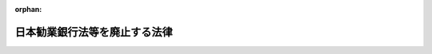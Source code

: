 .. _325AC0000000041_19500331_000000000000000:

:orphan:

==============================
日本勧業銀行法等を廃止する法律
==============================

.. raw:: html
    
    
    <main id="contentsLaw" class="active">
    <div id="innerDocument" class="active">
    
    
    
    
    <div style="margin-bottom: 12px;">
    <div id="lawTitleNo" style="font-size: 1.067rem; font-weight: bold;" class="_shokanBoxParent">昭和二十五年法律第四十一号<div class="_shokanBox"></div>
    <div class="_inyoBox" id="_inyo_"></div>
    </div>
    <div id="lawTitle" style="margin-left: 3rem; font-size: 1.5rem; font-weight: bold; line-height: 1.25em;" class="_shokanBoxParent">
    <span data-xpath="">日本勧業銀行法等を廃止する法律</span><div class="_shokanBox" id="_shokan_"><div class="_shokanBtnIcons"></div></div>
    <div class="_inyoBox" id="_inyo_"></div>
    </div>
    </div><section id="MainProvision" class="active MainProvision"><section class="active Paragraph"><div style="text-indent: 1em;" class="_div_ParagraphSentence _shokanBoxParent">
    <span data-xpath="">左に掲げる法律は、廃止する。</span><div class="_shokanBox" id="_shokan_"><div class="_shokanBtnIcons"></div></div>
    <div class="_inyoBox" id="_inyo_"></div>
    </div>
    <div style="margin-left: 1em; text-indent: initial;" class="_div_ListSentence _shokanBoxParent">
    <span data-xpath="">日本勧業銀行法（明治二十九年法律第八十二号）</span><div class="_shokanBox"></div>
    <div class="_inyoBox"></div>
    </div>
    <div style="margin-left: 1em; text-indent: initial;" class="_div_ListSentence _shokanBoxParent">
    <span data-xpath="">農工銀行法（明治二十九年法律第八十三号）</span><div class="_shokanBox"></div>
    <div class="_inyoBox"></div>
    </div>
    <div style="margin-left: 1em; text-indent: initial;" class="_div_ListSentence _shokanBoxParent">
    <span data-xpath="">北海道拓殖銀行法（明治三十二年法律第七十六号）</span><div class="_shokanBox"></div>
    <div class="_inyoBox"></div>
    </div>
    <div style="margin-left: 1em; text-indent: initial;" class="_div_ListSentence _shokanBoxParent">
    <span data-xpath="">日本興業銀行法（明治三十三年法律第七十号）</span><div class="_shokanBox"></div>
    <div class="_inyoBox"></div>
    </div>
    <div style="margin-left: 1em; text-indent: initial;" class="_div_ListSentence _shokanBoxParent">
    <span data-xpath="">沖縄県農工銀行補助に関する法律（明治四十四年法律第三十六号）</span><div class="_shokanBox"></div>
    <div class="_inyoBox"></div>
    </div>
    <div style="margin-left: 1em; text-indent: initial;" class="_div_ListSentence _shokanBoxParent">
    <span data-xpath="">日本勧業銀行及び農工銀行の合併に関する法律（大正十年法律第八十号）</span><div class="_shokanBox"></div>
    <div class="_inyoBox"></div>
    </div>
    <div style="margin-left: 1em; text-indent: initial;" class="_div_ListSentence _shokanBoxParent">
    <span data-xpath="">興業債券の発行限度の特例に関する法律（昭和二十四年法律第七十九号）</span><div class="_shokanBox"></div>
    <div class="_inyoBox"></div>
    </div></section></section><section id="" class="active SupplProvision"><div class="_div_SupplProvisionLabel SupplProvisionLabel _shokanBoxParent" style="margin-bottom: 10px; margin-left: 3em; font-weight: bold;">
    <span data-xpath="">附　則</span>　抄<div class="_shokanBox" id="_shokan_"><div class="_shokanBtnIcons"></div></div>
    <div class="_inyoBox" id="_inyo_"></div>
    </div>
    <section class="active Paragraph"><div style="margin-left: 1em; text-indent: -1em;" class="_div_ParagraphSentence _shokanBoxParent">
    <span style="font-weight: bold;">１</span>　<span data-xpath="">この法律は、昭和二十五年四月一日から施行する。</span><div class="_shokanBox" id="_shokan_"><div class="_shokanBtnIcons"></div></div>
    <div class="_inyoBox" id="_inyo_"></div>
    </div></section><section class="active Paragraph"><div style="margin-left: 1em; text-indent: -1em;" class="_div_ParagraphSentence _shokanBoxParent">
    <span style="font-weight: bold;">２</span>　<span data-xpath="">旧日本勧業銀行法に基き設立された日本勧業銀行、旧北海道拓殖銀行法に基き設立された北海道拓殖銀行及び旧日本興業銀行法に基き設立された日本興業銀行は、この法律施行後においては、それぞれ銀行法（昭和二年法律第二十一号）に基き営業の免許を受けた銀行とみなす。</span><div class="_shokanBox" id="_shokan_"><div class="_shokanBtnIcons"></div></div>
    <div class="_inyoBox" id="_inyo_"></div>
    </div></section><section class="active Paragraph"><div style="margin-left: 1em; text-indent: -1em;" class="_div_ParagraphSentence _shokanBoxParent">
    <span style="font-weight: bold;">５</span>　<span data-xpath="">この法律施行前旧日本勧業銀行法第七条第一項又は第二項の規定により政府から命ぜられた日本勧業銀行の総裁、副総裁及び理事及び同条第三項の規定により選定された同行の監査役並びに旧日本興業銀行法第七条第一項又は第二項の規定により政府から命ぜられた日本興業銀行の総裁、副総裁及び理事及び同条第三項の規定により選任された同行の監査役であつて、この法律施行の際現にその職にあるものの任期は、第三項の株主総会終結の時に終了する。</span><div class="_shokanBox" id="_shokan_"><div class="_shokanBtnIcons"></div></div>
    <div class="_inyoBox" id="_inyo_"></div>
    </div></section><section class="active Paragraph"><div style="margin-left: 1em; text-indent: -1em;" class="_div_ParagraphSentence _shokanBoxParent">
    <span style="font-weight: bold;">６</span>　<span data-xpath="">前項に掲げる者の職務、権限、資格及び兼職の制限並びにこれらの事項に関する罰則の適用については、旧日本勧業銀行法及び旧日本興業銀行法は、この法律施行後も、なおその効力を有する。</span><div class="_shokanBox" id="_shokan_"><div class="_shokanBtnIcons"></div></div>
    <div class="_inyoBox" id="_inyo_"></div>
    </div></section><section class="active Paragraph"><div style="margin-left: 1em; text-indent: -1em;" class="_div_ParagraphSentence _shokanBoxParent">
    <span style="font-weight: bold;">７</span>　<span data-xpath="">この法律施行前日本勧業銀行が発行した勧業債券、貯蓄債券及び報国債券、北海道拓殖銀行が発行した北海道拓殖債券並びに日本興業銀行が発行した興業債券については、旧日本勧業銀行法、旧北海道拓殖銀行法及び旧日本興業銀行法は、この法律施行後も、なおその効力を有する。</span><div class="_shokanBox" id="_shokan_"><div class="_shokanBtnIcons"></div></div>
    <div class="_inyoBox" id="_inyo_"></div>
    </div></section><section class="active Paragraph"><div style="margin-left: 1em; text-indent: -1em;" class="_div_ParagraphSentence _shokanBoxParent">
    <span style="font-weight: bold;">８</span>　<span data-xpath="">この法律施行前日本勧業銀行又は北海道拓殖銀行がした貸付に関しては、旧日本勧業銀行法及び旧北海道拓殖銀行法は、この法律施行後も、なおその効力を有する。</span><div class="_shokanBox" id="_shokan_"><div class="_shokanBtnIcons"></div></div>
    <div class="_inyoBox" id="_inyo_"></div>
    </div></section><section class="active Paragraph"><div style="margin-left: 1em; text-indent: -1em;" class="_div_ParagraphSentence _shokanBoxParent">
    <span style="font-weight: bold;">９</span>　<span data-xpath="">旧日本勧業銀行法、旧北海道拓殖銀行法又は旧日本興業銀行法の規定により積み立てられた日本勧業銀行、北海道拓殖銀行又は日本興業銀行の準備金は、銀行法の規定により積み立てられた準備金とみなす。</span><div class="_shokanBox" id="_shokan_"><div class="_shokanBtnIcons"></div></div>
    <div class="_inyoBox" id="_inyo_"></div>
    </div></section><section class="active Paragraph"><div style="margin-left: 1em; text-indent: -1em;" class="_div_ParagraphSentence _shokanBoxParent">
    <span style="font-weight: bold;">１５</span>　<span data-xpath="">この法律施行前にした行為に対する罰則の適用については、なお従前の例による。</span><div class="_shokanBox" id="_shokan_"><div class="_shokanBtnIcons"></div></div>
    <div class="_inyoBox" id="_inyo_"></div>
    </div></section><section class="active Paragraph"><div style="margin-left: 1em; text-indent: -1em;" class="_div_ParagraphSentence _shokanBoxParent">
    <span style="font-weight: bold;">１６</span>　<span data-xpath="">他の法令中「勧業債券」、「北海道拓殖債券」及び「興業債券」とあるのは、それぞれ「日本勧業銀行法の廃止前に発行された勧業債券」、「北海道拓殖銀行法の廃止前に発行された北海道拓殖債券」及び「日本興業銀行法の廃止前に発行された興業債券」と読み替えるものとする。</span><div class="_shokanBox" id="_shokan_"><div class="_shokanBtnIcons"></div></div>
    <div class="_inyoBox" id="_inyo_"></div>
    </div></section></section>
    
    
    
    
    
    </div>
    </main>
    
    
